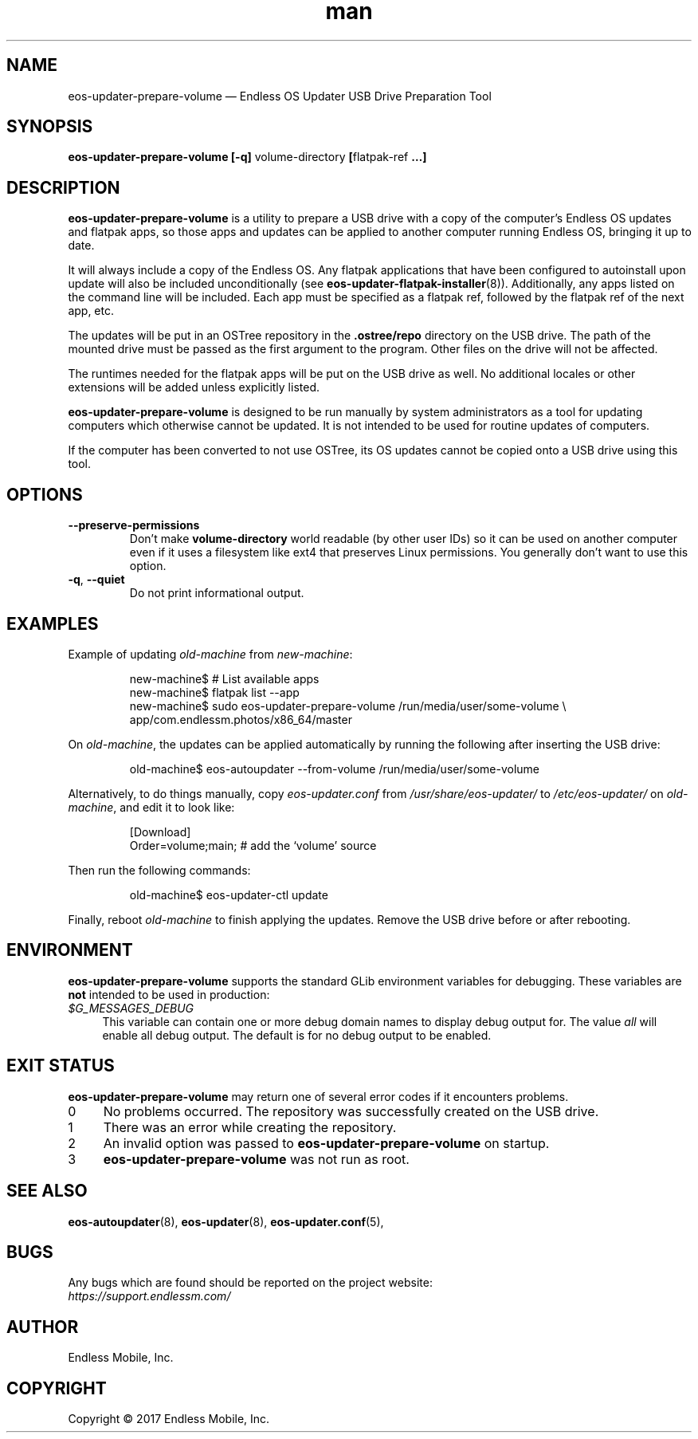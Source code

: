 .\" Manpage for eos-updater-prepare-volume.
.\" SPDX-License-Identifier: CC-BY-SA-4.0
.\" SPDX-FileCopyrightText: Copyright © 2017 Endless Mobile, Inc.
.TH man 8 "03 Oct 2017" "1.0" "eos\-updater\-prepare\-volume man page"
.\"
.SH NAME
.IX Header "NAME"
eos\-updater\-prepare\-volume — Endless OS Updater USB Drive Preparation Tool
.\"
.SH SYNOPSIS
.IX Header "SYNOPSIS"
.\"
\fBeos\-updater\-prepare\-volume [\-q] \fPvolume-directory\fB [\fPflatpak\-ref\fB …]
.\"
.SH DESCRIPTION
.IX Header "DESCRIPTION"
.\"
\fBeos\-updater\-prepare\-volume\fP is a utility to prepare a USB drive with a
copy of the computer’s Endless OS updates and flatpak apps, so those apps and
updates can be applied to another computer running Endless OS, bringing it up
to date.
.PP
It will always include a copy of the Endless OS. Any flatpak applications that
have been configured to autoinstall upon update will also be included
unconditionally (see \fBeos\-updater-flatpak-installer\fP(8)). Additionally,
any apps listed on the command line will be included. Each app must be
specified as a flatpak ref, followed by the flatpak ref of the next app, etc.
.PP
The updates will be put in an OSTree repository in the \fB.ostree/repo\fP
directory on the USB drive. The path of the mounted drive must be passed as the
first argument to the program. Other files on the drive will not be affected.
.PP
The runtimes needed for the flatpak apps will be put on the USB drive as well.
No additional locales or other extensions will be added unless explicitly
listed.
.PP
\fBeos\-updater\-prepare\-volume\fP is designed to be run manually by system
administrators as a tool for updating computers which otherwise cannot be
updated. It is not intended to be used for routine updates of computers.
.PP
If the computer has been converted to not use OSTree, its OS updates cannot be
copied onto a USB drive using this tool.
.\"
.SH OPTIONS
.IX Header "OPTIONS"
.\"
.IP "\fB\-\-preserve\-permissions\fP"
Don't make \fBvolume-directory\fP world readable (by other user IDs) so it can
be used on another computer even if it uses a filesystem like ext4 that
preserves Linux permissions. You generally don't want to use this option.
.\"
.IP "\fB\-q\fP, \fB\-\-quiet\fP"
Do not print informational output.
.\"
.SH EXAMPLES
.IX Header "EXAMPLES"
.\"
Example of updating \fIold\-machine\fP from \fInew\-machine\fP:
.PP
.nf
.RS
new\-machine$ # List available apps
new\-machine$ flatpak list \-\-app
new\-machine$ sudo eos\-updater\-prepare\-volume /run/media/user/some\-volume \\
.br
               app/com.endlessm.photos/x86_64/master
.RE
.fi
.PP
On \fIold\-machine\fP, the updates can be applied automatically by running the
following after inserting the USB drive:
.PP
.nf
.RS
old\-machine$ eos\-autoupdater \-\-from\-volume /run/media/user/some\-volume
.RE
.fi
.PP
Alternatively, to do things manually, copy \fIeos\-updater.conf\fP from
\fI/usr/share/eos\-updater/\fP to \fI/etc/eos\-updater/\fP on
\fIold\-machine\fP, and edit it to look like:
.PP
.nf
.RS
[Download]
Order=volume;main;  # add the ‘volume’ source
.RE
.fi
.PP
Then run the following commands:
.PP
.nf
.RS
old\-machine$ eos\-updater\-ctl update
.RE
.fi
.PP
Finally, reboot \fIold\-machine\fP to finish applying the updates. Remove the
USB drive before or after rebooting.
.\"
.SH "ENVIRONMENT"
.IX Header "ENVIRONMENT"
.\"
\fPeos\-updater\-prepare\-volume\fP supports the standard GLib environment
variables for debugging. These variables are \fBnot\fP intended to be used in
production:
.\"
.IP \fI$G_MESSAGES_DEBUG\fP 4
.IX Item "$G_MESSAGES_DEBUG"
This variable can contain one or more debug domain names to display debug output
for. The value \fIall\fP will enable all debug output. The default is for no
debug output to be enabled.
.\"
.SH "EXIT STATUS"
.IX Header "EXIT STATUS"
.\"
\fBeos\-updater\-prepare\-volume\fP may return one of several error codes if it
encounters problems.
.\"
.IP "0" 4
.IX Item "0"
No problems occurred. The repository was successfully created on the USB drive.
.\"
.IP "1" 4
.IX Item "1"
There was an error while creating the repository.
.\"
.IP "2" 4
.IX Item "2"
An invalid option was passed to \fBeos\-updater\-prepare\-volume\fP on startup.
.\"
.IP "3" 4
.IX Item "3"
\fBeos\-updater\-prepare\-volume\fP was not run as root.
.\"
.SH "SEE ALSO"
.IX Header "SEE ALSO"
.\"
\fBeos\-autoupdater\fP(8),
\fBeos\-updater\fP(8),
\fBeos\-updater.conf\fP(5),
.\"
.SH BUGS
.IX Header "BUGS"
.\"
Any bugs which are found should be reported on the project website:
.br
\fIhttps://support.endlessm.com/\fP
.\"
.SH AUTHOR
.IX Header "AUTHOR"
.\"
Endless Mobile, Inc.
.\"
.SH COPYRIGHT
.IX Header "COPYRIGHT"
.\"
Copyright © 2017 Endless Mobile, Inc.
